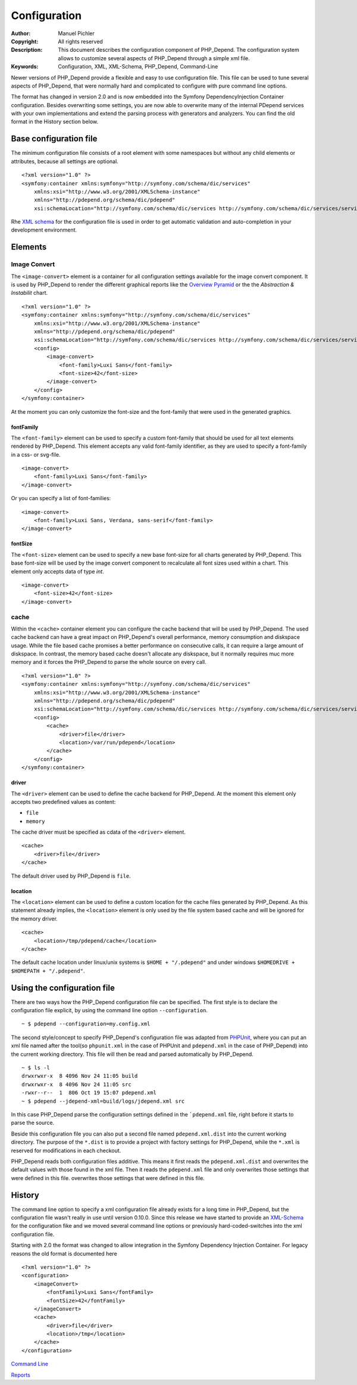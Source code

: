 Configuration
~~~~~~~~~~~~~

:Author:       Manuel Pichler
:Copyright:    All rights reserved
:Description:  This document describes the configuration component of
               PHP_Depend. The configuration system allows to customize
               several aspects of PHP_Depend through a simple xml file.
:Keywords:     Configuration, XML, XML-Schema, PHP_Depend, Command-Line

Newer versions of PHP_Depend provide a flexible and easy to use configuration
file. This file can be used to tune several aspects of PHP_Depend, that were
normally hard and complicated to configure with pure command line options.

The format has changed in version 2.0 and is now embedded into the Symfony
DependencyInjection Container configuration. Besides overwriting some settings,
you are now able to overwrite many of the internal PDepend services with your
own implementations and extend the parsing process with generators and
analyzers. You can find the old format in the History section below.

Base configuration file
=======================

The minimum configuration file consists of a root element with some namespaces
but without any child elements or attributes, because all settings are optional. ::

  <?xml version="1.0" ?>
  <symfony:container xmlns:symfony="http://symfony.com/schema/dic/services"
      xmlns:xsi="http://www.w3.org/2001/XMLSchema-instance"
      xmlns="http://pdepend.org/schema/dic/pdepend"
      xsi:schemaLocation="http://symfony.com/schema/dic/services http://symfony.com/schema/dic/services/services-1.0.xsd" />

Rhe `XML schema`__ for the configuration
file is used in order to get automatic validation and auto-completion in your
development environment.

Elements
========

Image Convert
-------------

The ``<image-convert>`` element is a container for all configuration settings
available for the image convert component. It is used by PHP_Depend to render
the different graphical reports like the `Overview Pyramid`__ or the the
*Abstraction & Instabilit* chart. ::

  <?xml version="1.0" ?>
  <symfony:container xmlns:symfony="http://symfony.com/schema/dic/services"
      xmlns:xsi="http://www.w3.org/2001/XMLSchema-instance"
      xmlns="http://pdepend.org/schema/dic/pdepend"
      xsi:schemaLocation="http://symfony.com/schema/dic/services http://symfony.com/schema/dic/services/services-1.0.xsd" />
      <config>
          <image-convert>
              <font-family>Luxi Sans</font-family>
              <font-size>42</font-size>
          </image-convert>
      </config>
  </symfony:container>

At the moment you can only customize the font-size and the font-family that
were used in the generated graphics.

fontFamily
``````````

The ``<font-family>`` element can be used to specify a custom font-family that
should be used for all text elements rendered by PHP_Depend. This element
accepts any valid font-family identifier, as they are used to specify a
font-family in a css- or svg-file. ::

  <image-convert>
      <font-family>Luxi Sans</font-family>
  </image-convert>

Or you can specify a list of font-families: ::

  <image-convert>
      <font-family>Luxi Sans, Verdana, sans-serif</font-family>
  </image-convert>

fontSize
````````

The ``<font-size>`` element can be used to specify a new base font-size for all
charts generated by PHP_Depend. This base font-size will be used by the image
convert component to recalculate all font sizes used within a chart. This
element only accepts data of type *int*. ::

  <image-convert>
      <font-size>42</font-size>
  </image-convert>

cache
-----

Within the ``<cache>`` container element you can configure the cache backend
that will be used by PHP_Depend. The used cache backend can have a great
impact on PHP_Depend's overall performance, memory consumption and diskspace
usage. While the file based cache promises a better performance on consecutive
calls, it can require a large amount of diskspace. In contrast, the memory
based cache doesn't allocate any diskspace, but it normally requires muc
more memory and it forces the PHP_Depend to parse the whole source on every
call. ::

  <?xml version="1.0" ?>
  <symfony:container xmlns:symfony="http://symfony.com/schema/dic/services"
      xmlns:xsi="http://www.w3.org/2001/XMLSchema-instance"
      xmlns="http://pdepend.org/schema/dic/pdepend"
      xsi:schemaLocation="http://symfony.com/schema/dic/services http://symfony.com/schema/dic/services/services-1.0.xsd" />
      <config>
          <cache>
              <driver>file</driver>
              <location>/var/run/pdepend</location>
          </cache>
      </config>
  </symfony:container>

driver
``````

The ``<driver>`` element can be used to define the cache backend for
PHP_Depend. At the moment this element only accepts two predefined values
as content:

- ``file``
- ``memory``

The cache driver must be specified as cdata of the ``<driver>`` element. ::

  <cache>
      <driver>file</driver>
  </cache>

The default driver used by PHP_Depend is ``file``.

location
````````

The ``<location>`` element can be used to define a custom location for the
cache files generated by PHP_Depend. As this statement already implies, the
``<location>`` element is only used by the file system based cache and will
be ignored for the memory driver. ::

  <cache>
      <location>/tmp/pdepend/cache</location>
  </cache>

The default cache location under linux/unix systems is ``$HOME + "/.pdepend"``
and under windows ``$HOMEDRIVE + $HOMEPATH + "/.pdepend"``.

Using the configuration file
============================

There are two ways how the PHP_Depend configuration file can be specified.
The first style is to declare the configuration file explicit, by using the
command line option ``--configuration``.

.. class:: shell

::

  ~ $ pdepend --configuration=my.config.xml

The second style/concept to specify PHP_Depend's configuration file was
adapted from `PHPUnit`__, where you can put an xml file named after the
tool(so ``phpunit.xml`` in the case of PHPUnit and ``pdepend.xml`` in the
case of PHP_Depend) into the current working directory. This file will
then be read and parsed automatically by PHP_Depend.

.. class:: shell

::

  ~ $ ls -l
  drwxrwxr-x  8 4096 Nov 24 11:05 build
  drwxrwxr-x  8 4096 Nov 24 11:05 src
  -rwxr--r--  1  806 Oct 19 15:07 pdepend.xml
  ~ $ pdepend --jdepend-xml=build/logs/jdepend.xml src

In this case PHP_Depend parse the configuration settings defined in the
```pdepend.xml`` file, right before it starts to parse the source.

Beside this configuration file you can also put a second file named
``pdepend.xml.dist`` into the current working directory. The purpose of
the ``*.dist`` is to provide a project with factory settings for PHP_Depend,
while the ``*.xml`` is reserved for modifications in each checkout.

PHP_Depend reads both configuration files additive. This means it first
reads the ``pdepend.xml.dist`` and overwrites the default values with those
found in the xml file. Then it reads the ``pdepend.xml`` file and only
overwrites those settings that were defined in this file.
overwrites those settings that were defined in this file.

History
=======

The command line option to specify a xml configuration file already exists
for a long time in PHP_Depend, but the configuration file wasn't really in
use until version 0.10.0. Since this release we have started to provide an
`XML-Schema`__ for the configuration fike and we moved several command line
options or previously hard-coded-switches into the xml configuration file.

Starting with 2.0 the format was changed to allow integration in the
Symfony Dependency Injection Container. For legacy reasons the old
format is documented here ::

    <?xml version="1.0" ?>
    <configuration>
        <imageConvert>
            <fontFamily>Luxi Sans</fontFamily>
            <fontSize>42</fontFamily>
        </imageConvert>
        <cache>
            <driver>file</driver>
            <location>/tmp</location>
        </cache>
    </configuration>

__ http://pdepend.org/schema/1.0/configuration.xsd
__ /documentation/handbook/reports/overview-pyramid.html
__ http://www.phpunit.de/manual/3.5/en/index.html
__ http://pdepend.org/schema/1.0/configuration.xsd

.. class:: prev

`Command Line`__

.. class:: next

`Reports`__

__ /documentation/handbook/command-line.html
__ /documentation/handbook/reports.html
